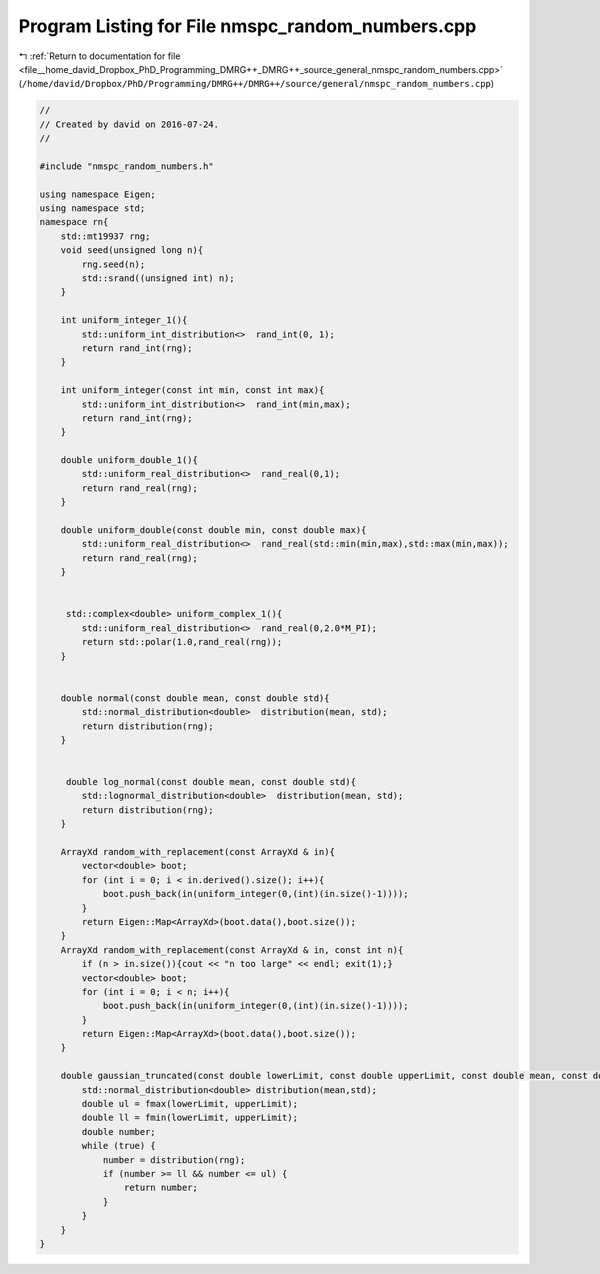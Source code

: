 
.. _program_listing_file__home_david_Dropbox_PhD_Programming_DMRG++_DMRG++_source_general_nmspc_random_numbers.cpp:

Program Listing for File nmspc_random_numbers.cpp
=================================================

|exhale_lsh| :ref:`Return to documentation for file <file__home_david_Dropbox_PhD_Programming_DMRG++_DMRG++_source_general_nmspc_random_numbers.cpp>` (``/home/david/Dropbox/PhD/Programming/DMRG++/DMRG++/source/general/nmspc_random_numbers.cpp``)

.. |exhale_lsh| unicode:: U+021B0 .. UPWARDS ARROW WITH TIP LEFTWARDS

.. code-block:: cpp

   //
   // Created by david on 2016-07-24.
   //
   
   #include "nmspc_random_numbers.h"
   
   using namespace Eigen;
   using namespace std;
   namespace rn{
       std::mt19937 rng;
       void seed(unsigned long n){
           rng.seed(n);
           std::srand((unsigned int) n);
       }
   
       int uniform_integer_1(){
           std::uniform_int_distribution<>  rand_int(0, 1);
           return rand_int(rng);
       }
   
       int uniform_integer(const int min, const int max){
           std::uniform_int_distribution<>  rand_int(min,max);
           return rand_int(rng);
       }
   
       double uniform_double_1(){
           std::uniform_real_distribution<>  rand_real(0,1);
           return rand_real(rng);
       }
   
       double uniform_double(const double min, const double max){
           std::uniform_real_distribution<>  rand_real(std::min(min,max),std::max(min,max));
           return rand_real(rng);
       }
   
   
        std::complex<double> uniform_complex_1(){
           std::uniform_real_distribution<>  rand_real(0,2.0*M_PI);
           return std::polar(1.0,rand_real(rng));
       }
   
   
       double normal(const double mean, const double std){
           std::normal_distribution<double>  distribution(mean, std);
           return distribution(rng);
       }
   
   
        double log_normal(const double mean, const double std){
           std::lognormal_distribution<double>  distribution(mean, std);
           return distribution(rng);
       }
   
       ArrayXd random_with_replacement(const ArrayXd & in){
           vector<double> boot;
           for (int i = 0; i < in.derived().size(); i++){
               boot.push_back(in(uniform_integer(0,(int)(in.size()-1))));
           }
           return Eigen::Map<ArrayXd>(boot.data(),boot.size());
       }
       ArrayXd random_with_replacement(const ArrayXd & in, const int n){
           if (n > in.size()){cout << "n too large" << endl; exit(1);}
           vector<double> boot;
           for (int i = 0; i < n; i++){
               boot.push_back(in(uniform_integer(0,(int)(in.size()-1))));
           }
           return Eigen::Map<ArrayXd>(boot.data(),boot.size());
       }
   
       double gaussian_truncated(const double lowerLimit, const double upperLimit, const double mean, const double std) {
           std::normal_distribution<double> distribution(mean,std);
           double ul = fmax(lowerLimit, upperLimit);
           double ll = fmin(lowerLimit, upperLimit);
           double number;
           while (true) {
               number = distribution(rng);
               if (number >= ll && number <= ul) {
                   return number;
               }
           }
       }
   }
